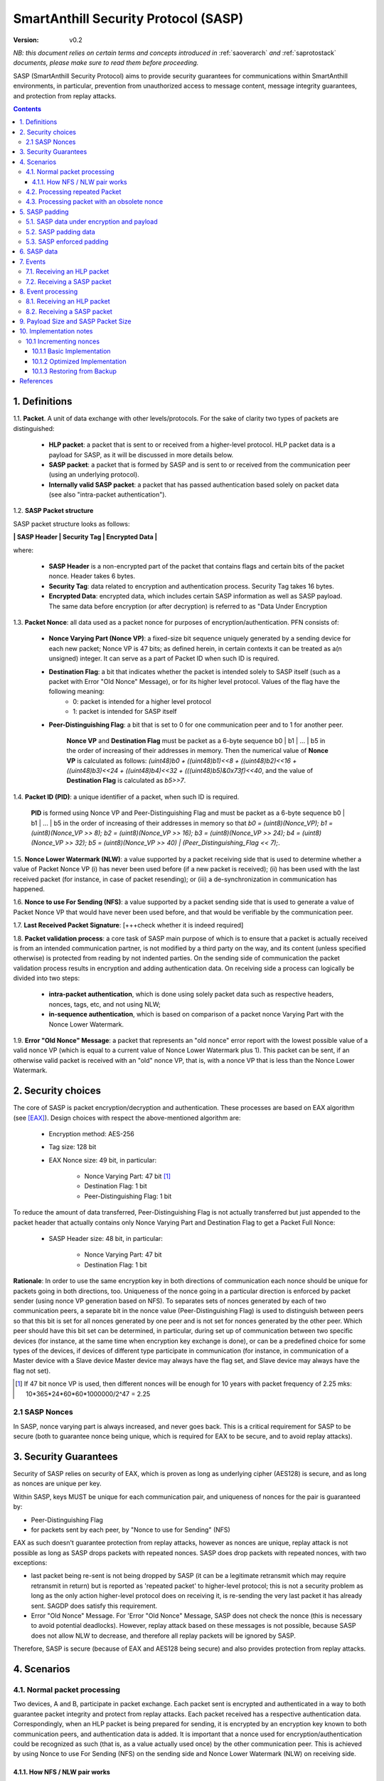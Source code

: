 ..  Copyright (c) 2015, OLogN Technologies AG. All rights reserved.
    Redistribution and use of this file in source (.rst) and compiled
    (.html, .pdf, etc.) forms, with or without modification, are permitted
    provided that the following conditions are met:
        * Redistributions in source form must retain the above copyright
          notice, this list of conditions and the following disclaimer.
        * Redistributions in compiled form must reproduce the above copyright
          notice, this list of conditions and the following disclaimer in the
          documentation and/or other materials provided with the distribution.
        * Neither the name of the OLogN Technologies AG nor the names of its
          contributors may be used to endorse or promote products derived from
          this software without specific prior written permission.
    THIS SOFTWARE IS PROVIDED BY THE COPYRIGHT HOLDERS AND CONTRIBUTORS "AS IS"
    AND ANY EXPRESS OR IMPLIED WARRANTIES, INCLUDING, BUT NOT LIMITED TO, THE
    IMPLIED WARRANTIES OF MERCHANTABILITY AND FITNESS FOR A PARTICULAR PURPOSE
    ARE DISCLAIMED. IN NO EVENT SHALL OLogN Technologies AG BE LIABLE FOR ANY
    DIRECT, INDIRECT, INCIDENTAL, SPECIAL, EXEMPLARY, OR CONSEQUENTIAL DAMAGES
    (INCLUDING, BUT NOT LIMITED TO, PROCUREMENT OF SUBSTITUTE GOODS OR
    SERVICES; LOSS OF USE, DATA, OR PROFITS; OR BUSINESS INTERRUPTION) HOWEVER
    CAUSED AND ON ANY THEORY OF LIABILITY, WHETHER IN CONTRACT, STRICT
    LIABILITY, OR TORT (INCLUDING NEGLIGENCE OR OTHERWISE) ARISING IN ANY WAY
    OUT OF THE USE OF THIS SOFTWARE, EVEN IF ADVISED OF THE POSSIBILITY OF SUCH
    DAMAGE

.. _sasp:

SmartAnthill Security Protocol (SASP)
=====================================

:Version:   v0.2

*NB: this document relies on certain terms and concepts introduced in*
:ref:`saoverarch` *and*
:ref:`saprotostack` *documents, please make sure to read them before proceeding.*

SASP (SmartAnthill Security Protocol) aims to provide security guarantees for communications within SmartAnthill environments, in particular, prevention from unauthorized access to message content, message integrity guarantees, and protection from replay attacks.

.. contents::

1. Definitions
--------------

1.1. **Packet**. A unit of data exchange with other levels/protocols. For the sake of clarity two types of packets are distinguished:

     * **HLP packet**: a packet that is sent to or received from a higher-level protocol. HLP packet data is a payload for SASP, as it will be discussed in more details below.
     * **SASP packet**:  a packet that is formed by SASP and is sent to or received from the communication peer (using an underlying protocol).
     * **Internally valid SASP packet**: a packet that has passed authentication based solely on packet data (see also "intra-packet authentication").

1.2. **SASP Packet structure**

SASP packet structure looks as follows:

**\| SASP Header \| Security Tag \| Encrypted Data \|**

where:

  * **SASP Header** is a non-encrypted part of the packet that contains flags and certain bits of the packet nonce. Header takes 6 bytes.
  * **Security Tag**: data related to encryption and authentication process. Security Tag takes 16 bytes.
  * **Encrypted Data**: encrypted data, which includes certain SASP information as well as SASP payload. The same data before encryption (or after decryption) is referred to as "Data Under Encryption

1.3. **Packet Nonce**: all data used as a packet nonce for purposes of encryption/authentication. PFN consists of: 

     * **Nonce Varying Part (Nonce VP)**: a fixed-size bit sequence uniquely generated by a sending device for each new packet; Nonce VP is 47 bits; as defined herein, in certain contexts it can be treated as a(n unsigned) integer. It can serve as a part of Packet ID when such ID is required.
     * **Destination Flag**: a bit that indicates whether the packet is intended solely to SASP itself (such as a packet with Error "Old Nonce" Message), or for its higher level protocol. Values of the flag have the following meaning:
	    * 0: packet is intended for a higher level protocol
	    * 1: packet is intended for SASP itself
     * **Peer-Distinguishing Flag**: a bit that is set to 0 for one communication peer and to 1 for another peer.
	 
	 **Nonce VP** and **Destination Flag** must be packet as a 6-byte sequence b0 \| b1 \| ... \| b5 in the order of increasing of their addresses in memory. Then the numerical value of **Nonce VP** is calculated as follows: *(uint48)b0 + ((uint48)b1)<<8 + ((uint48)b2)<<16 + ((uint48)b3)<<24 + ((uint48)b4)<<32 + (((uint48)b5)&0x73f)<<40*, and the value of **Destination Flag** is calculated as *b5>>7*.

1.4. **Packet ID (PID)**: a unique identifier of a packet, when such ID is required. 
	 
	 **PID** is formed using Nonce VP and Peer-Distinguishing Flag and must be packet as a 6-byte sequence b0 \| b1 \| ... \| b5 in the order of increasing of their addresses in memory so that *b0 = (uint8)(Nonce_VP); b1 = (uint8)(Nonce_VP >> 8); b2 = (uint8)(Nonce_VP >> 16); b3 = (uint8)(Nonce_VP >> 24); b4 = (uint8)(Nonce_VP >> 32); b5 = (uint8)(Nonce_VP >> 40) \| (Peer_Distinguishing_Flag << 7);*.

1.5. **Nonce Lower Watermark (NLW)**: a value supported by a packet receiving side that is used to determine whether a value of Packet Nonce VP (i) has never been used before (if a new packet is received); (ii) has been used with the last received packet (for instance, in case of packet resending); or (iii) a de-synchronization in communication has happened.

1.6. **Nonce to use For Sending (NFS)**: a value supported by a packet sending side that is used to generate a value of Packet Nonce VP that would have never been used before, and that would be verifiable by the communication peer.

1.7. **Last Received Packet Signature**: [+++check whether it is indeed required]

1.8. **Packet validation process**: a core task of SASP main purpose of which is to ensure that a packet is actually received is from an intended communication partner, is not modified by a third party on the way, and its content (unless specified otherwise) is protected from reading by not indented parties. On the sending side of communication the packet validation process results in encryption and adding authentication data. On receiving side a process can logically be divided into two steps:

  * **intra-packet authentication**, which is done using solely packet data such as respective headers, nonces, tags, etc, and not using NLW;
  * **in-sequence authentication**, which is based on comparison of a packet nonce Varying Part with the Nonce Lower Watermark.

1.9. **Error "Old Nonce" Message**: a packet that represents an "old nonce" error report with the lowest possible value of a valid nonce VP (which is equal to a current value of Nonce Lower Watermark plus 1). This packet can be sent, if an otherwise valid packet is received with an "old" nonce VP, that is, with a nonce VP that is less than the Nonce Lower Watermark.



2. Security choices
-------------------

The core of SASP is packet encryption/decryption and authentication. These processes are based on  EAX algorithm (see [EAX]_). Design choices with respect the above-mentioned algorithm are:

  * Encryption method: AES-256
  * Tag size: 128 bit
  * EAX Nonce size: 49 bit, in particular:
     
     * Nonce Varying Part: 47 bit [1]_
     * Destination Flag: 1 bit
     * Peer-Distinguishing Flag: 1 bit

To reduce the amount of data transferred, Peer-Distinguishing Flag is not actually transferred but just appended to the packet header that actually contains only Nonce Varying Part and Destination Flag to get a Packet Full Nonce:

  * SASP Header size: 48 bit, in particular:
     
     * Nonce Varying Part: 47 bit
     * Destination Flag: 1 bit

**Rationale**: In order to use the same encryption key in both directions of communication each nonce should be unique for packets going in both directions, too. Uniqueness of the nonce going in a particular direction is enforced by packet sender (using nonce VP generation based on NFS). To separates sets of nonces generated by each of two communication peers, a separate bit in the nonce value (Peer-Distinguishing Flag) is used to distinguish between peers so that this bit is set for all nonces generated by one peer and is not set for nonces generated by the other peer. Which peer should have this bit set can be determined, in particular, during set up of communication between two specific devices (for instance, at the same time when encryption key exchange is done), or can be a predefined choice for some types of the devices, if devices of different type participate in communication (for instance, in communication of a Master device with a Slave device Master device may always have the flag set, and Slave device may always have the flag not set).

.. [1] If 47 bit nonce VP is used, then different nonces will be enough for 10 years with packet frequency of 2.25 mks: 10*365*24*60*60*1000000/2^47 = 2.25


2.1 SASP Nonces
^^^^^^^^^^^^^^^

In SASP, nonce varying part is always increased, and never goes back. This is a critical requirement for SASP to be secure (both to guarantee nonce being unique, which is required for EAX to be secure, and to avoid replay attacks).


3. Security Guarantees
----------------------

Security of SASP relies on security of EAX, which is proven as long as underlying cipher (AES128) is secure, and as long as nonces are unique per key. 

Within SASP, keys MUST be unique for each communication pair, and uniqueness of nonces for the pair is guaranteed by:

* Peer-Distinguishing Flag
* for packets sent by each peer, by "Nonce to use for Sending" (NFS)

EAX as such doesn't guarantee protection from replay attacks, however as nonces are unique, replay attack is not possible as long as SASP drops packets with repeated nonces. SASP does drop packets with repeated nonces, with two exceptions:

* last packet being re-sent is not being dropped by SASP (it can be a legitimate retransmit which may require retransmit in return) but is reported as 'repeated packet' to higher-level protocol; this is not a security problem as long as the only action higher-level protocol does on receiving it, is re-sending the very last packet it has already sent. SAGDP does satisfy this requirement.
* Error "Old Nonce" Message. For 'Error "Old Nonce" Message, SASP does not check the nonce (this is necessary to avoid potential deadlocks). However, replay attack based on these messages is not possible, because SASP does not allow NLW to decrease, and therefore all replay packets will be ignored by SASP.

Therefore, SASP is secure (because of EAX and AES128 being secure) and also provides protection from replay attacks.

4. Scenarios
------------

4.1. Normal packet processing
^^^^^^^^^^^^^^^^^^^^^^^^^^^^^

Two devices, A and B, participate in packet exchange. Each packet sent is encrypted and authenticated in a way to both guarantee packet integrity and protect from replay attacks. Each packet received has a respective authentication data. Correspondingly, when an HLP packet is being prepared for sending, it is encrypted by an encryption key known to both communication peers, and authentication data is added. It is important that a nonce used for encryption/authentication could be recognized as such (that is, as a value actually used once) by the other communication peer. This is achieved by using Nonce to use For Sending (NFS) on the sending side and Nonce Lower Watermark (NLW) on receiving side.

4.1.1. How NFS / NLW pair works
'''''''''''''''''''''''''''''''

To avoid replay attacks nonces are commonly used to distinguish between an original message and a message with otherwise the same content that is being replayed. A problem with nonces is to check that a particular value is actually new and has not yet been used ever before. To address this problem SASP treats VP of nonces as numerical values and compares a nonce VP from a received packet with a current value of the NLW. If the value of nonce VP is greater than a current value of the NLW, the nonce is considered as new; in this case the value of NLW is set to the value of the nonce VP, and its reuse becomes impossible.

To be economical with the set of values that are greater than a current value of NLW (within a certain range), it is desired that a value of a new nonce VP received be as close (from above) to NLW as possible, ideally, greater by 1. NFS is used to keep track of nonces on the sending side. Initially (for example, at the same time when secret keys are exchanged between the sides) communication partners set NLW on receiving side to the same value as NFS on sending side (namely, NLW = 0, and NFS = 0). Before a new packet is being sent, NFS is incremented, and packet nonce VP is set to a value of NFS. On the receiving side, upon reception of the packet, the value of NLW will become the value of the nonce VP, that is, again equal to NFS on the sending side. The process may be continued until all space of NFS/NLW values is exhausted.

TODO: Nonce Exhaustion/Overflow handling

4.2. Processing repeated Packet
^^^^^^^^^^^^^^^^^^^^^^^^^^^^^^^

In some cases it may be desired to repeat resending the same packet. For instance, it may be detected that a packet has not been received by the communication peer. In this case an exact copy of the packet is re-sent; being exact copy implies that the packet has the same nonce as the original packet. On the receiving side the nonce VP is found to be equal to NLW (since NLW was set to the value of nonce VP of the original packet). SASP detects this special case, and, if the packet is otherwise valid, reports that the packet is repeated to the higher level protocol while passing the packet for further processing.

4.3. Processing packet with an obsolete nonce
^^^^^^^^^^^^^^^^^^^^^^^^^^^^^^^^^^^^^^^^^^^^^

If a packet is internally valid, but its nonce VP is less than a current value of NLW, it may indicate that states of the communication peers are out of sync (and not necessarily that a third party attack is detected). In this case, to resynchronize communication process an Error "Old Nonce" Message is formed with the lowest possible nonce VP, and a packet with this message is sent to a communication partner.

If an Error "Old Nonce" Message is received, the receiving party compares its NFS with the lowest possible value of the nonce within the message, and if NFS is less that value, NFS is set to the value as specified in the message; using such a value of NFS for sending packets will ensure that the packet will pass NLW test at the receiving party.

TODO: exact format of 'Error "Old Nonce" Message'


5. SASP padding
---------------

5.1. SASP data under encryption and payload
^^^^^^^^^^^^^^^^^^^^^^^^^^^^^^^^^^^^^^^^^^^

SASP data under encryption is organized as follows:

\| **First Byte** \| (opt) **complementary size** \| **byte sequence** \| (opt) **padding** \|

where:

  * **First Byte** is a 1 byte field that is treated as follows:

     * **MSB bit**: padding size flag, which is set to 1, if padding is present, and 0 otherwise. Presence of padding implies presence of padding size field as well.
     * **Remaining 7 bits**: a part of payload.

  * **complementary size**: SmartAnthill Encoded-Unsigned-Int<max=2> variable-size field, as described in :ref:`saprotostack`; this field is present only if padding size flag is set; in this case the field contains encoded value of a sum of the size of this field and the size of padding (if any). If Encoded-Unsigned-Int has an invalid value (as defined in :ref:`saprotostack`), then SASP receiving side MUST treat such a packet as an invalid (as the one which didn't pass internal validation). Note:  unless "enforced padding" (see below) is used, SASP pads data only to the block size; it means that unless "enforced padding" is used, padding size is always <= 15, and therefore Encoded-Unsigned-Int cannot be longer than 1 byte.

  * **byte sequence**: variable size field; data that is defined by a higher level protocol.
  * **padding**: variable size field; this field is present only if padding size flag is set and **complementary size** represents a value greater than 1; contains padding up to a target size.
  
Correspondingly, SASP payload consists of:

  * **Remaining 7 bits of the First Byte**
  * **byte sequence**

Higher-level protocol is free to use "partial byte" (7 bits) of SASP payload, or to ignore it; however, this "partial byte" might be useful, for example, to store some bitflags of higher-level protocol, which may allow to save 1 byte of payload.
  
5.2. SASP padding data
^^^^^^^^^^^^^^^^^^^^^^

If present, padding data SHOULD be generated randomly. Depending on capabilities of the implementing device, upon necessity, this requirement MAY be relaxed. [TODO: describe approach with generating pseudorandom data using an independent encryption key and a current nonce]

5.3. SASP enforced padding
^^^^^^^^^^^^^^^^^^^^^^^^^^

In certain scenarios, some information might be extracted from the packet length even though information is encrypted. To support the cases when this is important, SASP supports a concept of "enforced padding", which works as follows:

* When sending an HLP, a high-level protocol is allowed to specify *enforce-pad-to*. For each packet length *len*, SASP guarantees that for all the HLPs which have their own size= *len* and are sent without *enforced-pad-to*, or which are sent with *enforced-pad-to* = *len*, the length of SASP packet is exactly the same (therefore, preventing any length-based information leak).

To implement it, on receiving such a request SASP MUST do the following:

  + check that *enforce-pad-to* is greater or equal to the size of packet itself. TODO: specify what to do if it is not (probably different for Master and Slave)
  + calculate *required-size*, the size of the SASP packet which an HLP with a size of *enforce-pad-to* would produce
  + calculate the size of *enforced-padding* for current packet (so that SASP packet produced from current packet, would have size= *required-size*)
  + pad packet, using calculated *enforced-padding*, and producing 'enforced-padded' SASP packet

TODO: specify handling of enforce-pad-to for the layers between SASP and SACCP.

6. SASP data
------------

For its operations SASP uses the following data:

- Nonce Lower Watermark (NLW)
- Nonce to use For Sending (NFS)


7. Events
---------

There are three events that SASP processes: 

 1. receiving a SASP packet from the communication peer
 2. receiving a packet  from a higher level protocol (HLP packet)

7.1. Receiving an HLP packet
^^^^^^^^^^^^^^^^^^^^^^^^^^^^

A packet from a higher level protocol is received. After this packet is encrypted and authentication data is added using a new nonce, a resulting SASP packet is to be passed to the communication peer (using underlying protocol).

7.2. Receiving a SASP packet
^^^^^^^^^^^^^^^^^^^^^^^^^^^^

A SASP packet from the communication peer is received (via underlying protocol). A packet can be:

  * valid new packet, which means that the packet data passed validation process, and packet nonce VP is greater than the Nonce Lower Watermark;
  * old-nonce packet, an otherwise valid packet with a nonce VP less than the Nonce Lower Watermark, which means either de-synchronization in communication, or an attack attempt
  * packet with Error "Old Nonce" Message (intended for SASP itself)
  * invalid packet, in particular, corrupted, an attacker's packet, etc.




8. Event processing
-------------------

To process events the protocol should be in either "idle" state Details of processing are placed below.

8.1. Receiving an HLP packet
^^^^^^^^^^^^^^^^^^^^^^^^^^^^

NFS is incremented. HLP packet is encrypted and authenticated using current value of NFS to form a SASP packet. This SASP packet is sent to the communication peer using underlying protocol.

8.2. Receiving a SASP packet
^^^^^^^^^^^^^^^^^^^^^^^^^^^^

On receipt of a SASP packet, first, an intra-packet authentication is performed as follows:

* TODO!

Then:

  * if intra-packet authentication has failed: the packet is silently dropped as being either corrupted or an attacker's packet;
  * if intra-packet authentication is passed: it can be either an error message packet directed to SASP itself, or a "regular" packet with payload intended for a higher level protocol.

     + if a packet is with Error Old Nonce Message [+++structure and detection]: packet nonce VP is not compared to NLW (reason: replay attack is impossible since NFS cannot be decreased as a result of this message, and performing comparison may lead to a deadlock); a value of the lowest possible valid nonce from the packet is compared to the current value of NFS.

         * if NFS is less than the value of the lowest possible valid nonce: NFS is set to the value of the lowest possible valid nonce.
         * if NFS is greater than or equal to the value of the lowest possible valid nonce: no changes to NFS is done; the packet is ignored.

     + if packets other than Error Old Nonce Message: packet nonce VP is compared to the Nonce Lower Watermark (NLW). Three cases are possible:

        * if nonce VP is less than or equal to NLW: a packet with Error Old Nonce Message is prepared with the lowest possible valid nonce set to a current value of NLW; the packet is authenticated and sent to the communication peer.        
        * if nonce VP is greater than NLW: a new packet is received: NLW is set to the value of nonce VP of the received packet; LRPS is set to packet signature; an HLP packet with payload of the received packet is passed to the higher level protocol with status "new".

TODO!: sending packets (encryption etc.)

9. Payload Size and SASP Packet Size
------------------------------------

As SASP is using 48-bit (= 6 bytes) nonce, a block cipher (AES128) with a block size of 128 bits (=16 bytes), and tag size is chosen as maximum 128 bits, it means that SASP packet size is always *(6+16+k\*16)=(22+k\*16)*, where *k >= 1*. 

The following table shows relations between SASP packet sizes and SASP payload [2]_ not including "remaining 7 bits" part (that is, a size of byte sequence part only):

+-------------------------+----------------------------------+
| SASP packet size, bytes | SASP payload, bytes              |
+=========================+==================================+
| 38                      |  7bits+0bytes to 7bits+15bytes   |
+-------------------------+----------------------------------+
| 54                      | 7bits+16bytes to 7bits+31bytes   |
+-------------------------+----------------------------------+
| 70                      | 7bits+32bytes to 7bits+47bytes   |
+-------------------------+----------------------------------+
| 86                      | 7bits+48bytes to 7bits+63bytes   |
+-------------------------+----------------------------------+
| 102                     | 7bits+64bytes to 7bits+79bytes   |
+-------------------------+----------------------------------+
| 118                     | 7bits+80bytes to 7bits+95bytes   |
+-------------------------+----------------------------------+

.. [2] Note that *SASP payload* is not the same as, say, *SAGDP payload* or *SACCP payload*: for example, if SAGDP lies right on top of SASP, then *SAGDP_Payload = SASP_Payload - Size_of_SAGDP_Headers*.




10. Implementation notes
------------------------

10.1 Incrementing nonces
^^^^^^^^^^^^^^^^^^^^^^^^

For SASP security, it is critical that nonces are never re-used and are always incremented (never going back). Therefore, implementation MUST enforce it (both for sending side and for receiving side).

10.1.1 Basic Implementation
'''''''''''''''''''''''''''

Basic secure implementation is rather simple:

* Whenever a new packet is sent, an update value of NSF MUST be **saved and committed in in persistent storage**; this commit MUST be performed **before** the packet is actually sent over the air. This is necessary to keep EAX security guarantees.
* Whenever a packet with status "new" is received, an updated value of NLW MUST be **saved and committed in persistent storage**; this commit MUST be performed **before** further message processing. This is necessary to avoid using an obsolete value of NLW in case of "dirty" reboot (and thus to avoid a potential for replay attacks). 

10.1.2 Optimized Implementation
'''''''''''''''''''''''''''''''

In cases where basic secure implementation is too resource-intensive (causing too many writes to persistent storage, which can be undesirable, in particular for EEPROM), the following optimizations MAY be used without affecting security; note that **implementation described below are ok if and only if all of the steps are implemented** (or none is implemented, falling back to the basic schema described above): [TODO: check that boundary handling ('<' vs '<=' etc. etc.) is described correctly]

* On program start:

  + both NSF and NLW are read from the persistent storage, and stored into the RAM (as 'Current_NSF' and 'Current_NLW' respectively). 
  + both NSF and NLW in persistent storage are incremented by a certain value DELTA; this change MUST be committed to persistent storage **before** any further processing. The value of DELTA can be, for example, 100; DELTA SHOULD NOT be too large, as having it too large, combined with frequent "dirty" reboots, may cause exhaustion of nonce space. 
  + These incremented values are also stored in RAM (as 'Last_NSF' and 'Last_NLW').

* Whenever a new value of NSF is needed (for the reasons stated above), if 'Current_NSF' is less than 'Last_NSF', then new value of NSF is taken as 'Current_NSF' and 'Current_NSF' is incremented in RAM. This is ok from security perspective, because in case of "dirty reboot" NSF will be still increased, and never repeated.
* Whenever a new value of NSF is needed (for the reasons stated above), and if 'Current_NSF' is greated or equal than 'Last_NSF', then:

  + NSF in persistent storage is incremented by DELTA (or other similar value); this new value MUST be committed to persistent storage before proceeding further
  + 'Last_NSF' is set to new value of NSF in persistent storage
  + 'Current_NSF' is returned as the new NSF value, and then incremented

* Whenever a new value of NLW is needed (for the reasons stated above), if 'Current_NLW' is less than 'Last_NLW', then new value of NLW is taken as 'Current_NLW' and 'Current_NLW' is incremented in RAM. This is ok from security perspective, because in case of "dirty reboot" NLW will be still increased, and never repeated. Using such policy for NLW might cause an extra 'Error "Old Nonce" Message', but this situation will be quickly recovered from.
* Whenever a new value of NLW is needed (for the reasons stated above), and if 'Current_NLW' is greated or equal than 'Last_NLW', then:

  + NLW in persistent storage is incremented by DELTA (or other similar value); this new value MUST be committed to persistent storage before proceeding further
  + 'Last_NLW' is set to new value of NLW in persistent storage
  + 'Current_NLW' is returned as the new NLW value, and then incremented


10.1.3 Restoring from Backup
''''''''''''''''''''''''''''

Whenever an entity-implementing-SASP (such as "SmartAnthill Central Controller") is restored from backup, it MUST take care to avoid duplicate nonces, in particular:

* amount of time dT (in seconds) between backup and restore MUST be calculated
* if dT is less than *min-backup-restore-time*, it MUST be set to *min-backup-restore-time*; normally *min-backup-restore-time* should be set to a value such as 24 hours.
* if dT is larger than *max-backup-restore-time*, restore SHOULD be interrupted, the problem SHOULD be explained to the person who's performing restore, and confirmation SHOULD be obtained before proceeding. This is intended to prevent restores with erroneous clock, which might lead to the erroneous exhaustion of the nonce space. Normally, *max-backup-restore-time* should be set to a value such as 30*24 hours.
* both NLW and NSF, as stored in persistent storage, MUST be increased by a number equal to: *dT\*max_number_of_packets_per_second*. This increased number **MUST be stored and committed to persistent storage before proceeding further**. Here, *max_number_of_packets_per_second* is a constant estimating maximum feasible number of packets which might be sent per second; in general, it depends on the higher-level protocols, but for basic SACCP it usually can be taken between 100'000 (1e5) and 1'000'000 (1e6). 

References
----------

.. [EAX] "The EAX Mode of Operation", http://www.cs.ucdavis.edu/~rogaway/papers/eax.pdf


